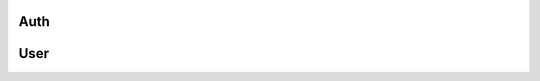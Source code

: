 Auth
====

.. js:function:: async compass.auth.reauth()

    Clears session and reauthenticates with Compass from scratch.

    :returns: ``Nothing``

.. js:attribute:: compass.auth.user

    ``User``. The currently signed in ``User``.

User
====

.. js:attribute:: user.username

    ``String``. The user's username.

.. js:attribute:: user.id

    ``number``. The hidden identifier used by Compass internals.